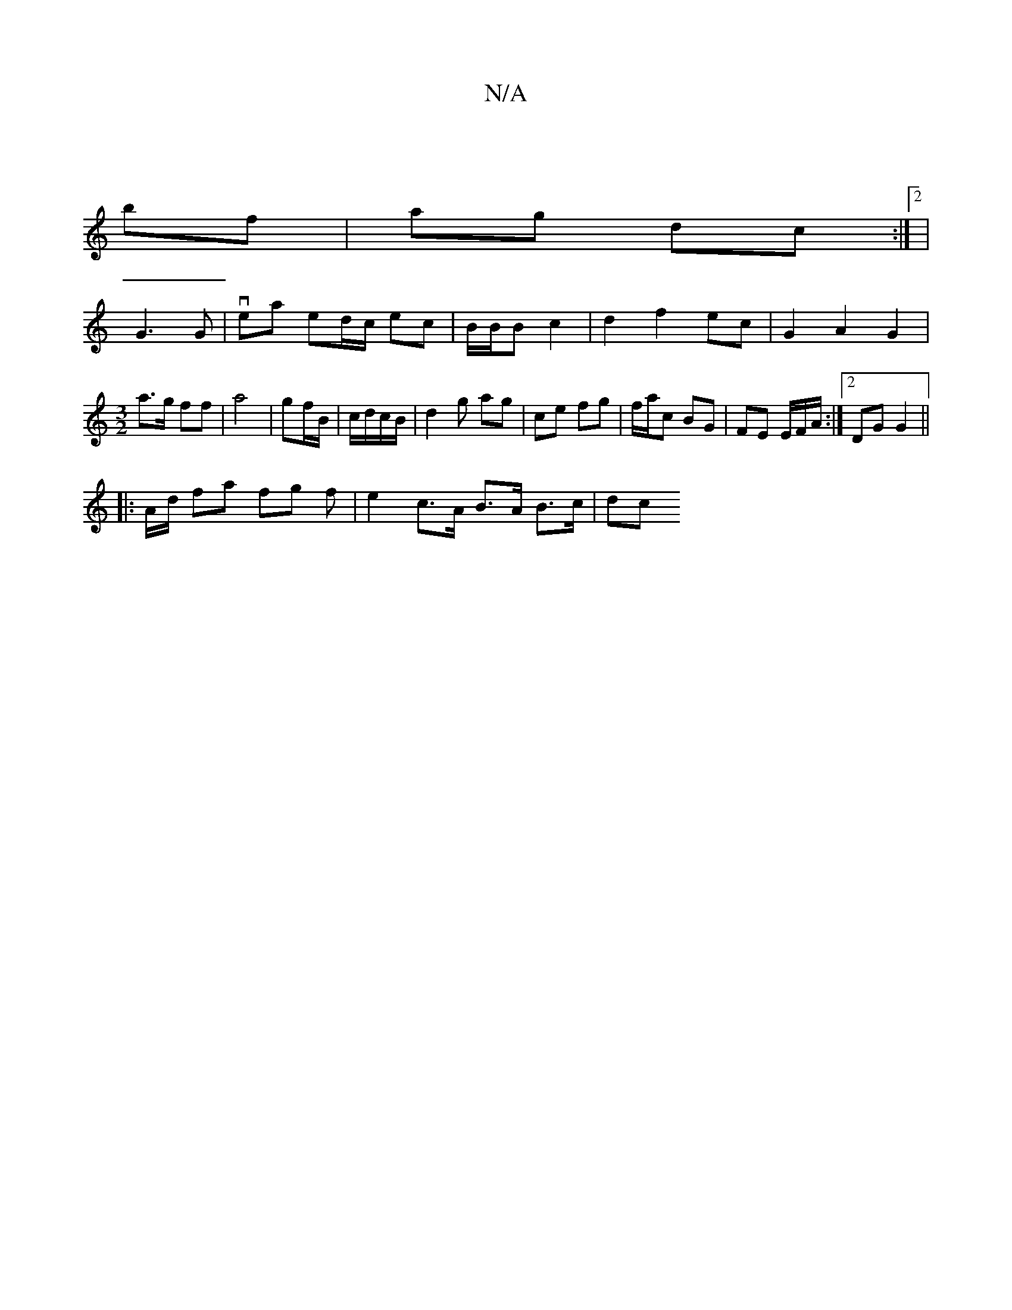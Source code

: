 X:1
T:N/A
M:4/4
R:N/A
K:Cmajor
 |
bf | ag dc :|2 |
G3 G | vea ed/c/ ec|B/B/B c2 | d2 f2 ec | G2 A2 G2 | [M:3/2] a>g ff | a4 | gf/B/ | c/d/c/B/ | d2 g ag |ce fg | f/a/c BG | FE E/F/A/:|2 DG G2 ||
|: A/d/ fa fg f | e2 c>A B>A B>c|dc 